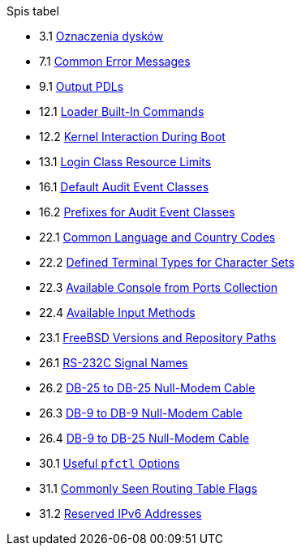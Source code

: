 // Code generated by the FreeBSD Documentation toolchain. DO NOT EDIT.
// Please don't change this file manually but run `make` to update it.
// For more information, please read the FreeBSD Documentation Project Primer

[.toc]
--
[.toc-title]
Spis tabel

* 3.1  link:basics#basics-dev-codes[Oznaczenia dysków]
* 7.1  link:multimedia#multimedia-sound-common-error-messages[Common Error Messages]
* 9.1  link:printing#print-pdls-ps-to-other-tbl[Output PDLs]
* 12.1  link:boot#boot-loader-commands[Loader Built-In Commands]
* 12.2  link:boot#boot-kernel[Kernel Interaction During Boot]
* 13.1  link:security#resource-limits[Login Class Resource Limits]
* 16.1  link:audit#event-selection[Default Audit Event Classes]
* 16.2  link:audit#event-prefixes[Prefixes for Audit Event Classes]
* 22.1  link:l10n#locale-lang-country[Common Language and Country Codes]
* 22.2  link:l10n#locale-charset[Defined Terminal Types for Character Sets]
* 22.3  link:l10n#locale-console[Available Console from Ports Collection]
* 22.4  link:l10n#locale-xim[Available Input Methods]
* 23.1  link:cutting-edge#updating-src-obtaining-src-repopath[FreeBSD Versions and Repository Paths]
* 26.1  link:serialcomms#serialcomms-signal-names[RS-232C Signal Names]
* 26.2  link:serialcomms#nullmodem-db25[DB-25 to DB-25 Null-Modem Cable]
* 26.3  link:serialcomms#nullmodem-db9[DB-9 to DB-9 Null-Modem Cable]
* 26.4  link:serialcomms#nullmodem-db9-25[DB-9 to DB-25 Null-Modem Cable]
* 30.1  link:firewalls#pfctl[Useful `pfctl` Options]
* 31.1  link:advanced-networking#routeflags[Commonly Seen Routing Table Flags]
* 31.2  link:advanced-networking#reservedip6[Reserved IPv6 Addresses]
--
